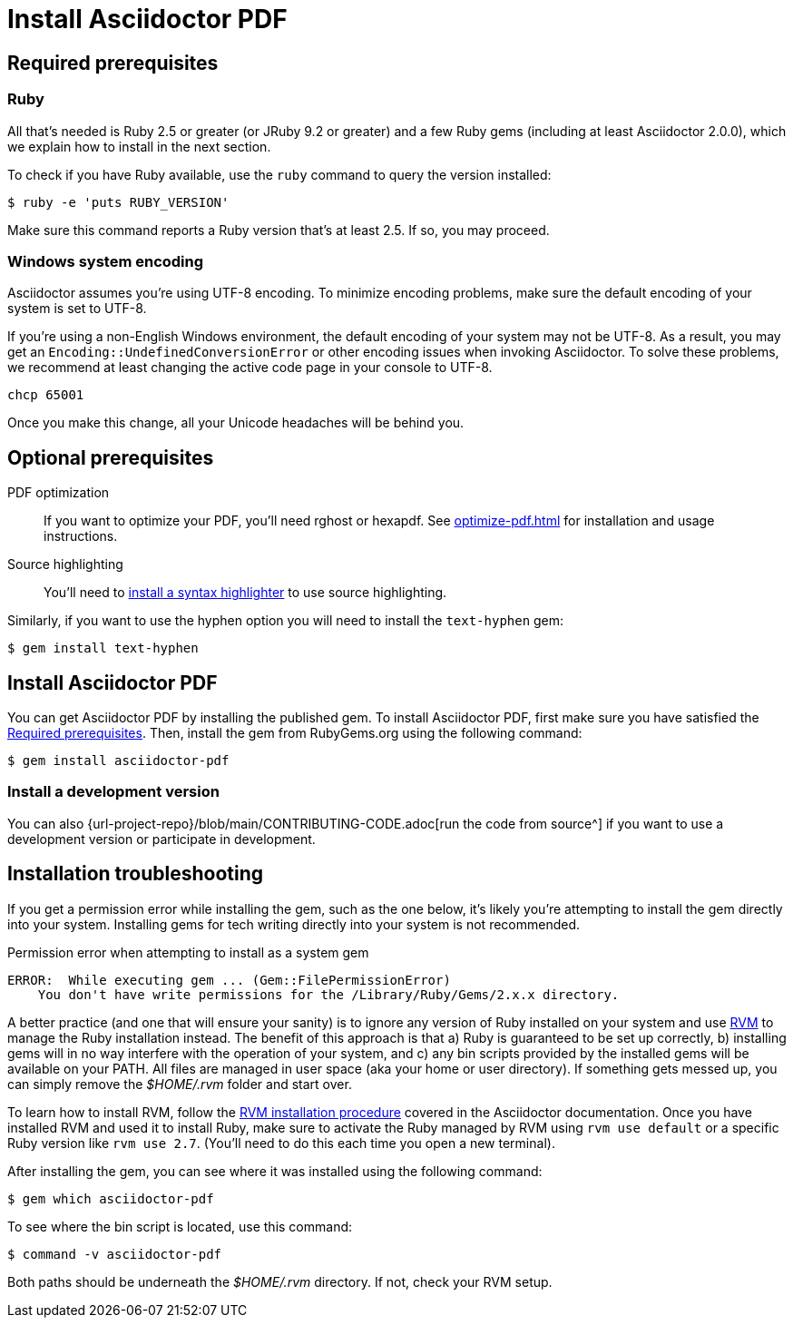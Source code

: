 = Install Asciidoctor PDF
//:navtitle: Get Started
:url-rvm: https://rvm.io

[#prerequisites]
== Required prerequisites

=== Ruby

All that's needed is Ruby 2.5 or greater (or JRuby 9.2 or greater) and a few Ruby gems (including at least Asciidoctor 2.0.0), which we explain how to install in the next section.

To check if you have Ruby available, use the `ruby` command to query the version installed:

 $ ruby -e 'puts RUBY_VERSION'

//TODO This Ruby version command (line above) is different than the Ruby version command in Core. Which one do we prefer?
Make sure this command reports a Ruby version that's at least 2.5.
If so, you may proceed.

//TODO What about installing Asciidoctor Core? What about the Prawn extensions (table? svg? etc.)?

=== Windows system encoding

Asciidoctor assumes you're using UTF-8 encoding.
To minimize encoding problems, make sure the default encoding of your system is set to UTF-8.

If you're using a non-English Windows environment, the default encoding of your system may not be UTF-8.
As a result, you may get an `Encoding::UndefinedConversionError` or other encoding issues when invoking Asciidoctor.
To solve these problems, we recommend at least changing the active code page in your console to UTF-8.

 chcp 65001

Once you make this change, all your Unicode headaches will be behind you.

== Optional prerequisites

PDF optimization::
If you want to optimize your PDF, you'll need rghost or hexapdf.
See xref:optimize-pdf.adoc[] for installation and usage instructions.

Source highlighting::
You'll need to xref:syntax-highlighting.adoc[install a syntax highlighter] to use source highlighting.

Similarly, if you want to use the hyphen option you will need to install the `text-hyphen` gem:

 $ gem install text-hyphen

//TODO what is text hyphen and where should its content be located?
//NOTE I'd prefer not to have the optional prerequisite install instructions here as the install process and possible troubleshooting of the required prereqs and Asciidoctor PDF is already a lot.

== Install Asciidoctor PDF

You can get Asciidoctor PDF by installing the published gem.
To install Asciidoctor PDF, first make sure you have satisfied the <<prerequisites>>.
Then, install the gem from RubyGems.org using the following command:

 $ gem install asciidoctor-pdf

=== Install a development version

You can also {url-project-repo}/blob/main/CONTRIBUTING-CODE.adoc[run the code from source^] if you want to use a development version or participate in development.

== Installation troubleshooting

If you get a permission error while installing the gem, such as the one below, it's likely you're attempting to install the gem directly into your system.
Installing gems for tech writing directly into your system is not recommended.

.Permission error when attempting to install as a system gem
....
ERROR:  While executing gem ... (Gem::FilePermissionError)
    You don't have write permissions for the /Library/Ruby/Gems/2.x.x directory.
....

A better practice (and one that will ensure your sanity) is to ignore any version of Ruby installed on your system and use {url-rvm}[RVM^] to manage the Ruby installation instead.
The benefit of this approach is that a) Ruby is guaranteed to be set up correctly, b) installing gems will in no way interfere with the operation of your system, and c) any bin scripts provided by the installed gems will be available on your PATH.
All files are managed in user space (aka your home or user directory).
If something gets messed up, you can simply remove the [.path]_$HOME/.rvm_ folder and start over.

To learn how to install RVM, follow the https://asciidoctor.org/docs/install-asciidoctor-macos/#rvm-procedure-recommended[RVM installation procedure^] covered in the Asciidoctor documentation.
//TODO determine best RVM instructions, if we still recommend, and put them in their proper home for xrefing to.
Once you have installed RVM and used it to install Ruby, make sure to activate the Ruby managed by RVM using `rvm use default` or a specific Ruby version like `rvm use 2.7`.
(You'll need to do this each time you open a new terminal).

After installing the gem, you can see where it was installed using the following command:

 $ gem which asciidoctor-pdf

To see where the bin script is located, use this command:

 $ command -v asciidoctor-pdf

Both paths should be underneath the [.path]_$HOME/.rvm_ directory.
If not, check your RVM setup.
